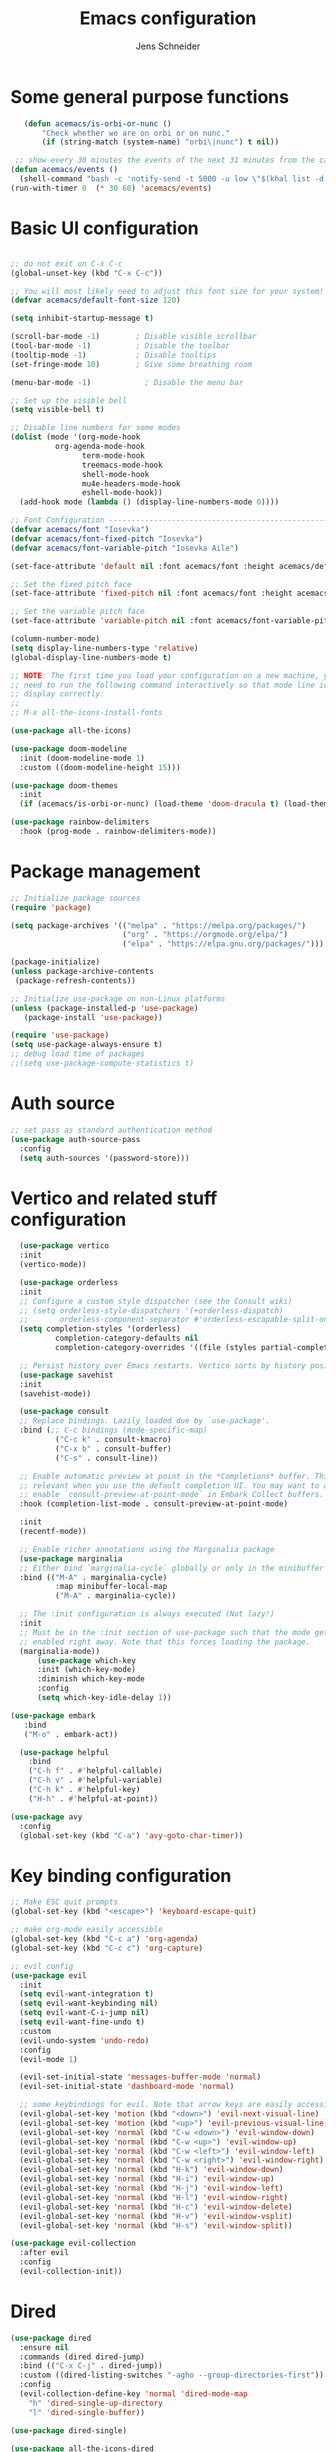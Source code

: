 #+title: Emacs configuration
#+author: Jens Schneider
#+property: header-args :tangle "~/.emacs.d/init.el"

* Some general purpose functions
#+begin_src emacs-lisp
    (defun acemacs/is-orbi-or-nunc ()
        "Check whether we are on orbi or on nunc."
        (if (string-match (system-name) "orbi\|nunc") t nil))

  ;; show every 30 minutes the events of the next 31 minutes from the calendar
 (defun acemacs/events ()
   (shell-command "bash -c 'notify-send -t 5000 -u low \"$(khal list -d institut --format \"{start-time} : {title}\" now 31m)\"'"))
 (run-with-timer 0  (* 30 60) 'acemacs/events)
#+end_src

* Basic UI configuration
#+begin_src emacs-lisp

  ;; do not exit on C-x C-c
  (global-unset-key (kbd "C-x C-c"))

  ;; You will most likely need to adjust this font size for your system!
  (defvar acemacs/default-font-size 120)

  (setq inhibit-startup-message t)

  (scroll-bar-mode -1)        ; Disable visible scrollbar
  (tool-bar-mode -1)          ; Disable the toolbar
  (tooltip-mode -1)           ; Disable tooltips
  (set-fringe-mode 10)        ; Give some breathing room

  (menu-bar-mode -1)            ; Disable the menu bar

  ;; Set up the visible bell
  (setq visible-bell t)

  ;; Disable line numbers for some modes
  (dolist (mode '(org-mode-hook
		    org-agenda-mode-hook
                  term-mode-hook
                  treemacs-mode-hook
                  shell-mode-hook
                  mu4e-headers-mode-hook
                  eshell-mode-hook))
    (add-hook mode (lambda () (display-line-numbers-mode 0))))

  ;; Font Configuration ----------------------------------------------------------
  (defvar acemacs/font "Iosevka")
  (defvar acemacs/font-fixed-pitch "Iosevka")
  (defvar acemacs/font-variable-pitch "Iosevka Aile")

  (set-face-attribute 'default nil :font acemacs/font :height acemacs/default-font-size)

  ;; Set the fixed pitch face
  (set-face-attribute 'fixed-pitch nil :font acemacs/font :height acemacs/default-font-size)

  ;; Set the variable pitch face
  (set-face-attribute 'variable-pitch nil :font acemacs/font-variable-pitch :height acemacs/default-font-size)

  (column-number-mode)
  (setq display-line-numbers-type 'relative)
  (global-display-line-numbers-mode t)

  ;; NOTE: The first time you load your configuration on a new machine, you'll
  ;; need to run the following command interactively so that mode line icons
  ;; display correctly:
  ;;
  ;; M-x all-the-icons-install-fonts

  (use-package all-the-icons)

  (use-package doom-modeline
    :init (doom-modeline-mode 1)
    :custom ((doom-modeline-height 15)))

  (use-package doom-themes
    :init
    (if (acemacs/is-orbi-or-nunc) (load-theme 'doom-dracula t) (load-theme 'doom-solarized-light t)))

  (use-package rainbow-delimiters
    :hook (prog-mode . rainbow-delimiters-mode))
#+end_src

* Package management
 #+begin_src emacs-lisp
;; Initialize package sources
(require 'package)

(setq package-archives '(("melpa" . "https://melpa.org/packages/")
                         ("org" . "https://orgmode.org/elpa/")
                         ("elpa" . "https://elpa.gnu.org/packages/")))

(package-initialize)
(unless package-archive-contents
 (package-refresh-contents))

;; Initialize use-package on non-Linux platforms
(unless (package-installed-p 'use-package)
   (package-install 'use-package))

(require 'use-package)
(setq use-package-always-ensure t)
;; debug load time of packages
;;(setq use-package-compute-statistics t)
#+end_src

* Auth source
#+begin_src emacs-lisp
  ;; set pass as standard authentication method
  (use-package auth-source-pass
    :config
    (setq auth-sources '(password-store)))
#+end_src
* Vertico and related stuff configuration
#+begin_src emacs-lisp
        (use-package vertico
        :init
        (vertico-mode))

        (use-package orderless
        :init
        ;; Configure a custom style dispatcher (see the Consult wiki)
        ;; (setq orderless-style-dispatchers '(+orderless-dispatch)
        ;;       orderless-component-separator #'orderless-escapable-split-on-space)
        (setq completion-styles '(orderless)
                completion-category-defaults nil
                completion-category-overrides '((file (styles partial-completion)))))

        ;; Persist history over Emacs restarts. Vertico sorts by history position.
        (use-package savehist
        :init
        (savehist-mode))

        (use-package consult
        ;; Replace bindings. Lazily loaded due by `use-package'.
        :bind (;; C-c bindings (mode-specific-map)
                ("C-c k" . consult-kmacro)
                ("C-x b" . consult-buffer)
                ("C-s" . consult-line))

        ;; Enable automatic preview at point in the *Completions* buffer. This is
        ;; relevant when you use the default completion UI. You may want to also
        ;; enable `consult-preview-at-point-mode` in Embark Collect buffers.
        :hook (completion-list-mode . consult-preview-at-point-mode)

        :init
        (recentf-mode))

        ;; Enable richer annotations using the Marginalia package
        (use-package marginalia
        ;; Either bind `marginalia-cycle` globally or only in the minibuffer
        :bind (("M-A" . marginalia-cycle)
                :map minibuffer-local-map
                ("M-A" . marginalia-cycle))

        ;; The :init configuration is always executed (Not lazy!)
        :init
        ;; Must be in the :init section of use-package such that the mode gets
        ;; enabled right away. Note that this forces loading the package.
        (marginalia-mode))
            (use-package which-key
            :init (which-key-mode)
            :diminish which-key-mode
            :config
            (setq which-key-idle-delay 1))

      (use-package embark
         :bind
         ("M-o" . embark-act))

        (use-package helpful
          :bind
          ("C-h f" . #'helpful-callable)
          ("C-h v" . #'helpful-variable)
          ("C-h k" . #'helpful-key)
          ("H-h" . #'helpful-at-point))

      (use-package avy
        :config
        (global-set-key (kbd "C-a") 'avy-goto-char-timer))
#+end_src
* Key binding configuration
#+begin_src emacs-lisp
  ;; Make ESC quit prompts
  (global-set-key (kbd "<escape>") 'keyboard-escape-quit)

  ;; make org-mode easily accessible
  (global-set-key (kbd "C-c a") 'org-agenda)
  (global-set-key (kbd "C-c c") 'org-capture)

  ;; evil config
  (use-package evil
    :init
    (setq evil-want-integration t)
    (setq evil-want-keybinding nil)
    (setq evil-want-C-i-jump nil)
    (setq evil-want-fine-undo t)
    :custom
    (evil-undo-system 'undo-redo)
    :config
    (evil-mode 1)

    (evil-set-initial-state 'messages-buffer-mode 'normal)
    (evil-set-initial-state 'dashboard-mode 'normal)

    ;; some keybindings for evil. Note that arrow keys are easily accessible on the UHK
    (evil-global-set-key 'motion (kbd "<down>") 'evil-next-visual-line)
    (evil-global-set-key 'motion (kbd "<up>") 'evil-previous-visual-line)
    (evil-global-set-key 'normal (kbd "C-w <down>") 'evil-window-down)
    (evil-global-set-key 'normal (kbd "C-w <up>") 'evil-window-up)
    (evil-global-set-key 'normal (kbd "C-w <left>") 'evil-window-left)
    (evil-global-set-key 'normal (kbd "C-w <right>") 'evil-window-right)
    (evil-global-set-key 'normal (kbd "H-k") 'evil-window-down)
    (evil-global-set-key 'normal (kbd "H-i") 'evil-window-up)
    (evil-global-set-key 'normal (kbd "H-j") 'evil-window-left)
    (evil-global-set-key 'normal (kbd "H-l") 'evil-window-right)
    (evil-global-set-key 'normal (kbd "H-c") 'evil-window-delete)
    (evil-global-set-key 'normal (kbd "H-v") 'evil-window-vsplit)
    (evil-global-set-key 'normal (kbd "H-s") 'evil-window-split))

  (use-package evil-collection
    :after evil
    :config
    (evil-collection-init))
#+end_src

* Dired
#+begin_src emacs-lisp
  (use-package dired
    :ensure nil
    :commands (dired dired-jump)
    :bind (("C-x C-j" . dired-jump))
    :custom ((dired-listing-switches "-agho --group-directories-first"))
    :config
    (evil-collection-define-key 'normal 'dired-mode-map
      "h" 'dired-single-up-directory
      "l" 'dired-single-buffer))

  (use-package dired-single)

  (use-package all-the-icons-dired
    :hook (dired-mode . all-the-icons-dired-mode))

  (use-package dired-hide-dotfiles
    :hook (dired-mode . dired-hide-dotfiles-mode)
    :config
    (evil-collection-define-key 'normal 'dired-mode-map
      "H" 'dired-hide-dotfiles-mode))
#+end_src

* Email / mu4e
#+begin_src emacs-lisp
        (use-package mu4e
          :if (acemacs/is-orbi-or-nunc)
          :commands mu4e
          :defer t
          :ensure nil
          :config
	    (make-directory "~/email/posteo" t)
	    (make-directory "~/email/ient" t)
	    (make-directory "~/email/rwth" t)
          (setq message-send-mail-function 'smtpmail-send-it)
          (setq	user-full-name "Jens Schneider" )
          (setq mu4e-contexts
                `( ,(make-mu4e-context
                     :name "Posteo"
                     :enter-func (lambda () (mu4e-message "Entering Posteo context"))
                     :leave-func (lambda () (mu4e-message "Leaving Posteo context"))
                     ;; we match based on the contact-fields of the message
                     :match-func (lambda (msg)
                                   (when msg
                                     (mu4e-message-contact-field-matches msg
                                                                         :to "jens.schneider.ac@posteo.de")))
                     :vars '( ( user-mail-address	   . "jens.schneider.ac@posteo.de"  )
                              ( mu4e-compose-signature-auto-include . nil)
                              ( mu4e-compose-signature . "Jens Schneider\nwww.saturnv.de")
                              ( mu4e-sent-folder      . "/posteo/Sent" )
                              ( mu4e-trash-folder     . "/posteo/Trash" )
                              ( mu4e-drafts-folder    . "/posteo/Drafts" )
                              ( mu4e-refile-folder    . "/posteo/Archive" )
                              ( smtpmail-smtp-user    . "jens.schneider.ac@posteo.de" )
                              ( smtpmail-smtp-server  . "posteo.de")
                              ( smtpmail-smtp-service . 587)
                              (mu4e-maildir-shortcuts . ( ("/posteo/Inbox"   . ?i)
                                                          ("/posteo/Sent"    . ?s)
                                                          ("/posteo/Archive" . ?a)
                                                          ("/posteo/Trash"   . ?t)
                                                          ("/posteo/Drafts"   . ?d) ))))
                   ,(make-mu4e-context
                     :name "Rwth"
                     :enter-func (lambda () (mu4e-message "Entering Rwth context"))
                     :leave-func (lambda () (mu4e-message "Leaving Rwth context"))
                     ;; we match based on the contact-fields of the message
                     :match-func (lambda (msg)
                                   (when msg
                                     (mu4e-message-contact-field-matches msg
                                                                         :to "jens.schneider1@rwth-aachen.de")))
                     :vars '( ( user-mail-address	   . "jens.schneider1@rwth-aachen.de"  )
                              ( mu4e-sent-folder      . "/rwth/Sent Items" )
                              ( mu4e-trash-folder     . "/rwth/Deleted Items" )
                              ( mu4e-drafts-folder    . "/rwth/Drafts" )
                              ( mu4e-refile-folder    . "/rwth/Archive" )
                              ( smtpmail-smtp-user    . "js199426@rwth-aachen.de" )
                              ( smtpmail-smtp-server  . "mail.rwth-aachen.de")
                              ( smtpmail-smtp-service . 587)
                              (mu4e-maildir-shortcuts . ( ("/rwth/Inbox"         . ?i)
                                                          ("/rwth/Sent Items"    . ?s)
                                                          ("/rwth/Archive"       . ?a)
                                                          ("/rwth/Deleted Items" . ?t)
                                                          ("/rwth/Drafts"         . ?d) ))))
                   ,(make-mu4e-context
                     :name "Ient"
                     :enter-func (lambda () (mu4e-message "Entering Ient context"))
                     :leave-func (lambda () (mu4e-message "Leaving Ient context"))
                     ;; we match based on the contact-fields of the message
                     :match-func (lambda (msg)
                                   (when msg
                                     (mu4e-message-contact-field-matches msg
                                                                         :to "schneider@ient.rwth-aachen.de")))
                     :vars '( ( user-mail-address	   . "schneider@ient.rwth-aachen.de"  )
                              ( mu4e-compose-signature-auto-include . nil)
                              ( mu4e-compose-signature . "Jens Schneider
  Researcher\n
  IENT – Institut für Nachrichtentechnik
  RWTH Aachen University
  Melatener Str. 23
  52074 Aachen
  schneider@ient.rwth-aachen.de
  www.ient.rwth-aachen.de")
                              ( mu4e-sent-folder      . "/ient/Sent Items" )
                              ( mu4e-trash-folder     . "/ient/Deleted Items" )
                              ( mu4e-drafts-folder    . "/ient/Drafts" )
                              ( mu4e-refile-folder    . "/ient/Archive" )
                              ( smtpmail-smtp-user    . "js199426@ient.rwth-aachen.de" )
                              ( smtpmail-smtp-server  . "mail.rwth-aachen.de")
                              ( smtpmail-smtp-service . 587)
                              (mu4e-maildir-shortcuts . ( ("/ient/Inbox"         . ?i)
                                                          ("/ient/Sent Items"    . ?s)
                                                          ("/ient/Archive"       . ?a)
                                                          ("/ient/Deleted Items" . ?t)
                                                          ("/ient/Drafts"         . ?d) ))))
                   ))
          ;; work with mbsync
          (setq mu4e-get-mail-command "mbsync -a")
          (setq mu4e-change-filenames-when-moving t)

          ;; don't keep message buffers around
          (setq message-kill-buffer-on-exit t)

          ;; set mu4e-view-fields 
          (setq mu4e-view-fields '(:from :to :cc :bcc :subject :date :maildir :tags :attachments :signature :decryption))

          ;; don't show related messages and threads by default. Toggle them with z r and z t
          (setq mu4e-headers-include-related nil)
          (setq mu4e-headers-show-threads nil))

        ;;store org-mode links to messages
        (use-package org-mu4e
          :ensure nil
          :after mu4e
          :config
        ;;store link to message if in header view, not to header query
        (setq org-mu4e-link-query-in-headers-mode nil))
#+end_src

* Org mode configuration
#+begin_src emacs-lisp
  (defun acemacs/org-mode-setup ()
    (org-indent-mode)
    (variable-pitch-mode 1)
    (visual-line-mode 1))

  (defun acemacs/org-font-setup ()
    ;; Replace list hyphen with dot
    (font-lock-add-keywords 'org-mode
                            '(("^ *\\([-]\\) "
                               (0 (prog1 () (compose-region (match-beginning 1) (match-end 1) "•"))))))

    ;; Set faces for heading levels
    (dolist (face '((org-level-1 . 1.2)
                    (org-level-2 . 1.1)
                    (org-level-3 . 1.05)
                    (org-level-4 . 1.0)
                    (org-level-5 . 1.1)
                    (org-level-6 . 1.1)
                    (org-level-7 . 1.1)
                    (org-level-8 . 1.1)))
      (set-face-attribute (car face) nil :font acemacs/font-variable-pitch :weight 'regular :height (cdr face)))

    ;; Ensure that anything that should be fixed-pitch in Org files appears that way
    (set-face-attribute 'org-block nil :foreground nil :inherit 'fixed-pitch)
    (set-face-attribute 'org-code nil   :inherit '(shadow fixed-pitch))
    (set-face-attribute 'org-table nil   :inherit '(shadow fixed-pitch))
    (set-face-attribute 'org-verbatim nil :inherit '(shadow fixed-pitch))
    (set-face-attribute 'org-special-keyword nil :inherit '(font-lock-comment-face fixed-pitch))
    (set-face-attribute 'org-meta-line nil :inherit '(font-lock-comment-face fixed-pitch))
    (set-face-attribute 'org-checkbox nil :inherit 'fixed-pitch))

  ;; show todays calendar events, when opening org agenda
  (defun acemacs/agenda-hook ()
    (shell-command "bash -c 'notify-send -t 60000 -u low \"$(khal list --format \"{start-time} : {title}\" today today)\"'"))

  ;; helper function for org-publish. Show the date of a post on the blog sitemap
  (defun acemacs/site-format-entry (entry style project)
      (format "[[file:%s][%s]] --- %s"
              entry
              (org-publish-find-title entry project)
              (format-time-string "%Y-%m-%d" (org-publish-find-date entry project))))

  (use-package org
    :if (acemacs/is-orbi-or-nunc)
    :hook
    (org-mode . acemacs/org-mode-setup)
    (org-agenda-mode . acemacs/agenda-hook)
    :ensure t
    :config
    (setq org-ellipsis " ▾")

    (setq org-agenda-start-with-log-mode t)
    (setq org-log-done 'time)
    (setq org-log-into-drawer t)
    (setq org-agenda-span 'day)
    (setq org-agenda-files
          '("~/org/"))

    (require 'org-habit)
    (add-to-list 'org-modules 'org-habit)
    (setq org-habit-graph-column 60)

    (require 'org-protocol)

    (setq org-todo-keywords
          '((sequence "TODO(t)" "NEXT(n)" "ACTIVE(a)" "REVIEW(v)" "WAIT(w)" "|" "DONE(d!)" "CANC(c!)")))

    ;; Save Org buffers after refiling!
    (advice-add 'org-refile :after 'org-save-all-org-buffers)

  (setq org-capture-templates
    '(("g" "general")
        ("gt" "todo" entry (file+headline "~/org/todo.org" "Tasks")
         "* TODO %?\n")
        ("gm" "todo mail" entry (file+headline "~/org/todo.org" "Tasks")
         "* TODO %?\n from %a")
      ("w" "work")
        ("wt" "todo" entry (file+headline "~/org/work.org" "Todo")
         "* TODO %?\n")
      ("t" "tvv")
        ("tt" "todo" entry (file+headline "~/org/todo.org" "Todo")
         "* TODO %?\n")
        ("tm" "todo mail" entry (file+headline "~/org/tvv.org" "Inbox")
         "* TODO %?\n from %a")
      ))

    (setq org-tag-alist
      '((:startgroup)
         ; Put mutually exclusive tags here
         (:endgroup)
         ("@home" . ?H)
         ("@work" . ?W)
         ("@tvv" .  ?T)
         ("@others" . ?O)
         ("idea" . ?i)))

    (setq org-html-doctype "html5"
          org-html-htmlize-output-type 'css)

    (setq org-publish-project-alist
        '(("orgfiles_blog"
           :base-directory "~/Documents/workspace/website/org"
           :base-extension "org"
           :publishing-directory "/ssh:labora:~/Dokumente/website/posts"
           :publishing-function org-html-publish-to-html
           :headline-levels 3
           :section-numbers nil
           :with-toc nil
           :with-date t
           :auto-sitemap t
           :sitemap-filename "blog.org"
           :sitemap-title "Blog"
           :sitemap-sort-files anti-chronologically
           :sitemap-format-entry acemacs/site-format-entry
           :sitemap-file-entry-format "%d - %t"
           :html-head "<link rel=\"stylesheet\" type=\"text/css\" href=\"../org-style.css\" />
                       <link rel=\"stylesheet\" type=\"text/css\" href=\"../custom_style.css\" />
                       <link rel=\"stylesheet\" type=\"text/css\" href=\"../fonts/webfont-iosevka-5.0.1/iosevka.css\" />
                       <link rel=\"stylesheet\" type=\"text/css\" href=\"../fonts/webfont-iosevka-aile-4.0.0/iosevka-aile.css\" />"
           :html-postamble nil)

          ("images_blog"
           :base-directory "~/Documents/workspace/website/org/img"
           :base-extension "jpg\\|gif\\|png"
           :publishing-directory "/ssh:labora:~/Dokumente/website/posts/img"
           :publishing-function org-publish-attachment)

          ("blog" :components ("orgfiles_blog" "images_blog" ))))

    (org-babel-do-load-languages
     'org-babel-load-languages
     '((emacs-lisp . t)
       (matlab . t)
       (latex . t)))

    (acemacs/org-font-setup))

  (use-package org-bullets
    :after org
    :hook (org-mode . org-bullets-mode)
    :custom
    (org-bullets-bullet-list '("◉" "○" "●" "○" "●" "○" "●")))

  (use-package htmlize)

  (use-package org-tree-slide
    :defer t)
#+end_src

* Org roam
#+begin_src emacs-lisp
    (use-package org-roam
      :if (acemacs/is-orbi-or-nunc)
  ;;    :hook
    ;;  (after-init . org-roam-mode)
      :config
      (require 'org-roam-protocol)
      :init
      (setq org-roam-v2-ack t)
      :custom
      (org-roam-directory "~/org/notes")
      :bind
      (   (("C-c n l" . org-roam-buffer-toggle)
           ("C-c n f" . org-roam-node-find)
           ("C-c n g" . org-roam-graph)
           ("C-c n i" . org-roam-insert)
           ("C-c n I" . org-roam-insert-immediate))))

    (use-package org-roam-ui
        :after org-roam
        :config
        (setq org-roam-ui-sync-theme t
            org-roam-ui-follow t
            org-roam-ui-update-on-save t
            org-roam-ui-open-on-start t))
#+end_src
* Programming / Development
** Projectile
#+begin_src emacs-lisp
  (use-package projectile
    :diminish projectile-mode
    :config (projectile-mode)
    :custom ((projectile-completion-system 'ivy))
    :bind-keymap
    ("C-c p" . projectile-command-map)
    :init
    (when (file-directory-p "~/Software")
      (setq projectile-project-search-path '("~/Software")))
    (setq projectile-switch-project-action #'projectile-dired))

  (use-package projectile-ripgrep
    :after projectile)
#+end_src
** Cmake
#+begin_src emacs-lisp
    (use-package cmake-mode
        :defer t)
#+end_src
** Magit and forge
#+begin_src emacs-lisp
  (use-package magit
    :defer t
    :hook
    (magit-mode . visual-line-mode)
    :custom
    (magit-display-buffer-function #'magit-display-buffer-same-window-except-diff-v1)
    (magit-diff-refine-hunk t))

  ;; work with gitlab forges
  (use-package forge
    :defer t
    :config
    (add-to-list 'forge-alist '("git.rwth-aachen.de" "git.rwth-aachen.de/api/v4" "git.rwth-aachen.de" forge-gitlab-repository))
    (add-to-list 'forge-alist '("github.com" "api.github.com" "github.com" forge-github-repository)))
#+end_src
** eglot
#+begin_src emacs-lisp
  (use-package eglot
    :config
    (add-to-list 'eglot-server-programs '(tex-mode . ("digestif")))
    :hook
    ((LaTeX-mode . eglot-ensure)
    (c++-mode . eglot-ensure)
    (c-mode . eglot-ensure)
    (python-mode . eglot-ensure)))
#+end_src
** c/c++
#+begin_src emacs-lisp
  (use-package c++-mode
  :ensure nil
  :hook
  (c++-mode . company-mode))

  (use-package c-mode
  :ensure nil
  :hook
  (c-mode . company-mode))
#+end_src
** python
#+begin_src emacs-lisp
    (use-package elpy
        :defer t
        :custom
        (elpy-formatter "black")
        (elpy-rpc-timeout 10)
        :init
        (advice-add 'python-mode :before 'elpy-enable))

    (use-package pyenv-mode
      :defer t)
#+end_src

** Jupyter notebook interaction
#+begin_src emacs-lisp
  (use-package ein
    :defer t)
#+end_src
** Yaml
#+begin_src emacs-lisp
  (use-package yaml-mode)
#+end_src
** LaTeX
#+begin_src emacs-lisp
    (use-package tex
      :defer t
      :ensure auctex
      :hook
      (LaTeX-mode . (lambda () (flyspell-mode) (company-mode)))
      :config
      (TeX-source-correlate-mode)
      :custom
      (TeX-command-extra-options "--shell-escape")
      (TeX-source-correlate-start-server t))

    ;; ivy bibtex
    (use-package ivy-bibtex
      :if (acemacs/is-orbi-or-nunc)
      :commands
      (ivy-bibtex)
      :custom
      (bibtex-completion-bibliography "~/Documents/diss/references.bib"))
  ;; tikz
(use-package tikz)
#+end_src
** Lua
Use lua5.3 for now, as e.g. the "see" package works only for lua5.3
#+begin_src emacs-lisp
  (use-package lua-mode
    :config
    (setenv "LUA_PATH"
            "/usr/share/lua/5.3/?.lua;/usr/share/lua/5.3/?/init.lua;/usr/lib/lua/5.3/?.lua;/usr/lib/lua/5.3/?/init.lua;./?.lua;./?/init.lua;/home/urbi/.luarocks/share/lua/5.3/?.lua;/home/urbi/.luarocks/share/lua/5.3/?/init.lua")
    (setenv "LUA_CPATH"
            "/usr/lib/lua/5.3/?.so;/usr/lib/lua/5.3/loadall.so;./?.so;/home/urbi/.luarocks/lib/lua/5.3/?.so")
    (setq lua-default-application "lua5.3")
    )
#+end_src
** Nix 
#+begin_src emacs-lips 
  (use-package nix-mode
  :mode "\\.nix\\'")
#+end_src emacs-lisp


* Completion and snippets
#+begin_src emacs-lisp
  ;; append yasnippet support as described in the following link
  ;; https://www.reddit.com/r/emacs/comments/3r9fic/best_practicestip_for_companymode_andor_yasnippet/
  (defvar company-mode/enable-yas t "Enable yasnippet for all backends.")
  (defun company-mode/backend-with-yas (backend)
    (if (or (not company-mode/enable-yas) (and (listp backend) (member 'company-yasnippet backend)))
        backend
      (append (if (consp backend) backend (list backend))
              '(:with company-yasnippet))))

  (use-package company
    :demand t
    :bind (:map company-active-map
                ("<tab>" . company-complete-selection)
                ("<down>" . company-select-next))
    :custom
    (company-minimum-prefix-length 1)
    (company-idle-delay 0.1)
    :config
    ;;    (global-company-mode)
    (global-set-key (kbd "TAB") #'company-indent-or-complete-common))

  (use-package company-bibtex
    :if (acemacs/is-orbi-or-nunc)
    :after company
    :config
    (setq company-bibtex-bibliography "/home/urbi/Documents/diss/references.bib")
    (add-to-list 'company-backends 'company-bibtex))

  (use-package company-lua
    :config
    (add-to-list 'company-backends 'company-lua))
  (setq company-backends (mapcar #'company-mode/backend-with-yas company-backends))

  (use-package company-box
    :hook (company-mode . company-box-mode))

  ;; snippets and advanced syntax checking
  (use-package yasnippet
    :config
    (yas-global-mode))

  (use-package yasnippet-snippets
    :after yasnippet)
#+end_src
* Start server
#+begin_src emacs-lisp
  (server-start)
#+end_src
